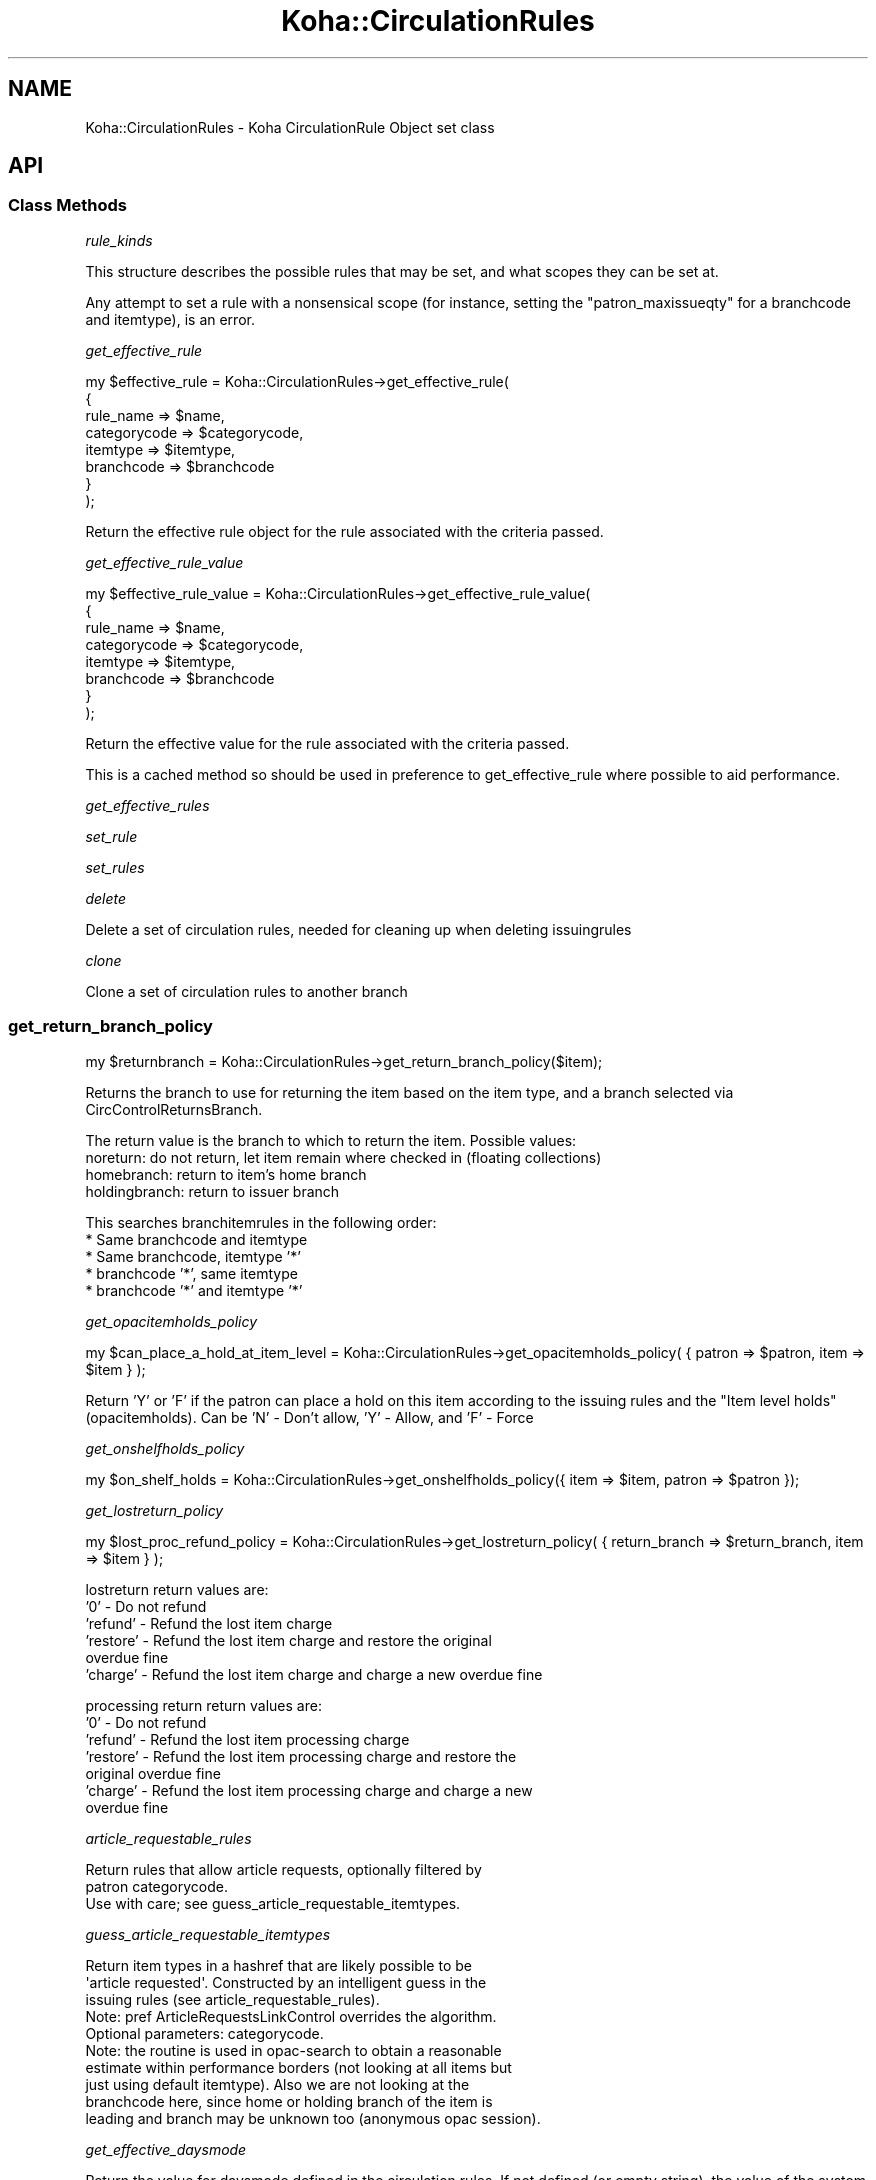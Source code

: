 .\" Automatically generated by Pod::Man 4.14 (Pod::Simple 3.40)
.\"
.\" Standard preamble:
.\" ========================================================================
.de Sp \" Vertical space (when we can't use .PP)
.if t .sp .5v
.if n .sp
..
.de Vb \" Begin verbatim text
.ft CW
.nf
.ne \\$1
..
.de Ve \" End verbatim text
.ft R
.fi
..
.\" Set up some character translations and predefined strings.  \*(-- will
.\" give an unbreakable dash, \*(PI will give pi, \*(L" will give a left
.\" double quote, and \*(R" will give a right double quote.  \*(C+ will
.\" give a nicer C++.  Capital omega is used to do unbreakable dashes and
.\" therefore won't be available.  \*(C` and \*(C' expand to `' in nroff,
.\" nothing in troff, for use with C<>.
.tr \(*W-
.ds C+ C\v'-.1v'\h'-1p'\s-2+\h'-1p'+\s0\v'.1v'\h'-1p'
.ie n \{\
.    ds -- \(*W-
.    ds PI pi
.    if (\n(.H=4u)&(1m=24u) .ds -- \(*W\h'-12u'\(*W\h'-12u'-\" diablo 10 pitch
.    if (\n(.H=4u)&(1m=20u) .ds -- \(*W\h'-12u'\(*W\h'-8u'-\"  diablo 12 pitch
.    ds L" ""
.    ds R" ""
.    ds C` ""
.    ds C' ""
'br\}
.el\{\
.    ds -- \|\(em\|
.    ds PI \(*p
.    ds L" ``
.    ds R" ''
.    ds C`
.    ds C'
'br\}
.\"
.\" Escape single quotes in literal strings from groff's Unicode transform.
.ie \n(.g .ds Aq \(aq
.el       .ds Aq '
.\"
.\" If the F register is >0, we'll generate index entries on stderr for
.\" titles (.TH), headers (.SH), subsections (.SS), items (.Ip), and index
.\" entries marked with X<> in POD.  Of course, you'll have to process the
.\" output yourself in some meaningful fashion.
.\"
.\" Avoid warning from groff about undefined register 'F'.
.de IX
..
.nr rF 0
.if \n(.g .if rF .nr rF 1
.if (\n(rF:(\n(.g==0)) \{\
.    if \nF \{\
.        de IX
.        tm Index:\\$1\t\\n%\t"\\$2"
..
.        if !\nF==2 \{\
.            nr % 0
.            nr F 2
.        \}
.    \}
.\}
.rr rF
.\" ========================================================================
.\"
.IX Title "Koha::CirculationRules 3pm"
.TH Koha::CirculationRules 3pm "2025-09-25" "perl v5.32.1" "User Contributed Perl Documentation"
.\" For nroff, turn off justification.  Always turn off hyphenation; it makes
.\" way too many mistakes in technical documents.
.if n .ad l
.nh
.SH "NAME"
Koha::CirculationRules \- Koha CirculationRule Object set class
.SH "API"
.IX Header "API"
.SS "Class Methods"
.IX Subsection "Class Methods"
\fIrule_kinds\fR
.IX Subsection "rule_kinds"
.PP
This structure describes the possible rules that may be set, and what scopes they can be set at.
.PP
Any attempt to set a rule with a nonsensical scope (for instance, setting the \f(CW\*(C`patron_maxissueqty\*(C'\fR for a branchcode and itemtype), is an error.
.PP
\fIget_effective_rule\fR
.IX Subsection "get_effective_rule"
.PP
.Vb 8
\&  my $effective_rule = Koha::CirculationRules\->get_effective_rule(
\&    {
\&        rule_name    => $name,
\&        categorycode => $categorycode,
\&        itemtype     => $itemtype,
\&        branchcode   => $branchcode
\&    }
\&  );
.Ve
.PP
Return the effective rule object for the rule associated with the criteria passed.
.PP
\fIget_effective_rule_value\fR
.IX Subsection "get_effective_rule_value"
.PP
.Vb 8
\&  my $effective_rule_value = Koha::CirculationRules\->get_effective_rule_value(
\&    {
\&        rule_name    => $name,
\&        categorycode => $categorycode,
\&        itemtype     => $itemtype,
\&        branchcode   => $branchcode
\&    }
\&  );
.Ve
.PP
Return the effective value for the rule associated with the criteria passed.
.PP
This is a cached method so should be used in preference to get_effective_rule where possible
to aid performance.
.PP
\fIget_effective_rules\fR
.IX Subsection "get_effective_rules"
.PP
\fIset_rule\fR
.IX Subsection "set_rule"
.PP
\fIset_rules\fR
.IX Subsection "set_rules"
.PP
\fIdelete\fR
.IX Subsection "delete"
.PP
Delete a set of circulation rules, needed for cleaning up when deleting issuingrules
.PP
\fIclone\fR
.IX Subsection "clone"
.PP
Clone a set of circulation rules to another branch
.SS "get_return_branch_policy"
.IX Subsection "get_return_branch_policy"
.Vb 1
\&  my $returnbranch = Koha::CirculationRules\->get_return_branch_policy($item);
.Ve
.PP
Returns the branch to use for returning the item based on the
item type, and a branch selected via CircControlReturnsBranch.
.PP
The return value is the branch to which to return the item. Possible values:
  noreturn: do not return, let item remain where checked in (floating collections)
  homebranch: return to item's home branch
  holdingbranch: return to issuer branch
.PP
This searches branchitemrules in the following order:
  * Same branchcode and itemtype
  * Same branchcode, itemtype '*'
  * branchcode '*', same itemtype
  * branchcode '*' and itemtype '*'
.PP
\fIget_opacitemholds_policy\fR
.IX Subsection "get_opacitemholds_policy"
.PP
my \f(CW$can_place_a_hold_at_item_level\fR = Koha::CirculationRules\->get_opacitemholds_policy( { patron => \f(CW$patron\fR, item => \f(CW$item\fR } );
.PP
Return 'Y' or 'F' if the patron can place a hold on this item according to the issuing rules
and the \*(L"Item level holds\*(R" (opacitemholds).
Can be 'N' \- Don't allow, 'Y' \- Allow, and 'F' \- Force
.PP
\fIget_onshelfholds_policy\fR
.IX Subsection "get_onshelfholds_policy"
.PP
.Vb 1
\&    my $on_shelf_holds = Koha::CirculationRules\->get_onshelfholds_policy({ item => $item, patron => $patron });
.Ve
.PP
\fIget_lostreturn_policy\fR
.IX Subsection "get_lostreturn_policy"
.PP
.Vb 1
\&  my $lost_proc_refund_policy = Koha::CirculationRules\->get_lostreturn_policy( { return_branch => $return_branch, item => $item } );
.Ve
.PP
lostreturn return values are:
.IP "'0' \- Do not refund" 2
.IX Item "'0' - Do not refund"
.PD 0
.IP "'refund' \- Refund the lost item charge" 2
.IX Item "'refund' - Refund the lost item charge"
.IP "'restore' \- Refund the lost item charge and restore the original overdue fine" 2
.IX Item "'restore' - Refund the lost item charge and restore the original overdue fine"
.IP "'charge' \- Refund the lost item charge and charge a new overdue fine" 2
.IX Item "'charge' - Refund the lost item charge and charge a new overdue fine"
.PD
.PP
processing return return values are:
.IP "'0' \- Do not refund" 2
.IX Item "'0' - Do not refund"
.PD 0
.IP "'refund' \- Refund the lost item processing charge" 2
.IX Item "'refund' - Refund the lost item processing charge"
.IP "'restore' \- Refund the lost item processing charge and restore the original overdue fine" 2
.IX Item "'restore' - Refund the lost item processing charge and restore the original overdue fine"
.IP "'charge' \- Refund the lost item processing charge and charge a new overdue fine" 2
.IX Item "'charge' - Refund the lost item processing charge and charge a new overdue fine"
.PD
.PP
\fIarticle_requestable_rules\fR
.IX Subsection "article_requestable_rules"
.PP
.Vb 2
\&    Return rules that allow article requests, optionally filtered by
\&    patron categorycode.
\&
\&    Use with care; see guess_article_requestable_itemtypes.
.Ve
.PP
\fIguess_article_requestable_itemtypes\fR
.IX Subsection "guess_article_requestable_itemtypes"
.PP
.Vb 3
\&    Return item types in a hashref that are likely possible to be
\&    \*(Aqarticle requested\*(Aq. Constructed by an intelligent guess in the
\&    issuing rules (see article_requestable_rules).
\&
\&    Note: pref ArticleRequestsLinkControl overrides the algorithm.
\&
\&    Optional parameters: categorycode.
\&
\&    Note: the routine is used in opac\-search to obtain a reasonable
\&    estimate within performance borders (not looking at all items but
\&    just using default itemtype). Also we are not looking at the
\&    branchcode here, since home or holding branch of the item is
\&    leading and branch may be unknown too (anonymous opac session).
.Ve
.PP
\fIget_effective_daysmode\fR
.IX Subsection "get_effective_daysmode"
.PP
Return the value for daysmode defined in the circulation rules.
If not defined (or empty string), the value of the system preference useDaysMode is returned
.PP
\fItype\fR
.IX Subsection "type"
.PP
\fIobject_class\fR
.IX Subsection "object_class"
